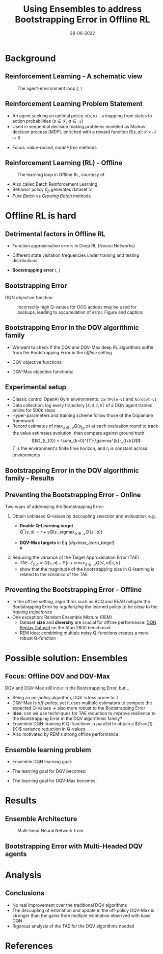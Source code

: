#+EMAIL:     m.a.gallo@student.rug.nl
#+DATE:      29-06-2022
#+TITLE:     Using Ensembles to address Bootstrapping Error in Offline RL
#+OPTIONS:   H:2 num:t toc:t \n:nil @:t ::t |:t ^:t -:t f:t *:t <:t
#+OPTIONS:   TeX:t LaTeX:t skip:nil d:nil todo:t pri:nil tags:not-in-toc
#+startup: beamer
#+LaTeX_CLASS: beamer
#+laTeX_header: \mode<beamer>{\usetheme{Madrid}}
#+beamer_frame_level: 2
#+LaTeX_header: \usepackage[super]{natbib}
#+LaTeX_header: \usepackage{url}

#+latex_header: \makeatletter
#+latex_header: \setbeamertemplate{footline}{
  #+latex_header: \leavevmode%
  #+latex_header: \hbox{%
  #+latex_header: \begin{beamercolorbox}[wd=.2\paperwidth,ht=2.25ex,dp=1ex,center]{author in head/foot}%
    #+latex_header: \usebeamerfont{author in head/foot}\insertshortauthor\expandafter\ifblank\expandafter{\beamer@shortinstitute}{}{~~(\insertshortinstitute)}
  #+latex_header: \end{beamercolorbox}%
  #+latex_header: \begin{beamercolorbox}[wd=.57\paperwidth,ht=2.25ex,dp=1ex,center]{title in head/foot}%
    #+latex_header: \usebeamerfont{title in head/foot}\insertshorttitle
  #+latex_header: \end{beamercolorbox}%
  #+latex_header: \begin{beamercolorbox}[wd=.23\paperwidth,ht=2.25ex,dp=1ex,right]{date in head/foot}%
    #+latex_header: \usebeamerfont{date in head/foot}\insertshortdate{}\hspace*{2em}
    #+latex_header: \insertframenumber{} / \inserttotalframenumber\hspace*{2ex}
  #+latex_header: \end{beamercolorbox}}%
  #+latex_header: \vskip0pt%
#+latex_header: }
#+latex_header: \makeatother

#+LaTeX_header: \author[Marco A. Gallo]{Marco A. Gallo\\ \vspace{1mm}Supervisor: Dr. Matthia Sabatelli}
#+LaTeX_header: \institute[]{University of Groningen}
#+LaTeX_header: \setbeamertemplate{itemize items}[default]
#+LaTeX_header: \setbeamertemplate{enumerate items}[default]
#+latex_header: \setbeamertemplate{caption}[numbered]
#+latex_header: \setbeamertemplate{navigation symbols}{}

* Background
** Reinforcement Learning - A schematic view
#+ATTR_LaTeX: :width \textwidth
#+name: agent_env_loop
#+caption: The agent-environment loop (\citeauthor{sutton2018reinforcement}, \citeyear{sutton2018reinforcement})
[[./online_rl_loop.jpg]]

** Reinforcement Learning Problem Statement
+ An agent seeking an optimal policy $\pi(s, a)$ - a mapping from
  states to action probabilities ($s \in \mathcal{S}$, $a \in \mathcal{A}$)
+ Used in sequential decision making problems modeled as Markov
  decision process (/MDP/), enriched with a reward function $R(s, a)
  \colon \mathcal{S} \times \mathcal{A} \mapsto \mathbb{R}$
# NOTE these do not require knowing fully the transition probabilities
# in the MDP, which are computed in expectation by estimating the value
# of a state as a proxy
+ Focus: /value-based/, /model-free/ methods

# TODO maybe comment out? no time to deal with this
# *** RL Definitions
# \fontsize{9pt}{10pt}\selectfont
# \begin{align*}
# G_t &= \sum_{k=0}^{T} \gamma^{k} r_{t+k} & \tag{Discounted cumulative reward} \\
# Q^{\pi}(s, a) &= \mathbb{E}\left[G_{t} \vert s_{t}=s, a_{t}=a, \pi\right] & \tag{State-action value function} \\
# Q^{*}(s, a) &= \mathbb{E} \ R(s, a) + \gamma \mathbb{E}_{s^{\prime} \sim P} \max_{a \in \mathcal{A}}Q^{*}(s^{\prime}, a) \tag{Bellaman optimality equation}
# \end{align*}
# G_t & \doteq \sum_{k=t+1}^{T} \gamma^{k-t-1} R_{k} & \tag{Expected discounted reward} \\
# Q^* &= \mathcal{T}^* Q^* & \\
# (\mathcal{T}^* \hat{Q})(s, a) &= R(s, a) + \gamma \mathbb{E}_{T(s'|s,a)}[\max_{a'}\hat{Q}(s', a')] \tag{Bellaman optimality equations}

** Reinforcement Learning (RL) - Offline
#+ATTR_LaTeX: :width \textwidth
#+name: offline_rl_loop
#+caption: The learning loop in Offline RL, courtesy of \citeauthor{DBLP:journals/corr/abs-2006-09359}
[[./offline_rl_sketch_2.png]]

+ Also called Batch Reinforcement Learning
+ Behavior policy $\pi_{\beta}$ generates dataset $\mathcal{D}$
+ /Pure Batch/ vs /Growing Batch/ methods

* Offline RL is hard
** Detrimental factors in Offline RL
# *** Common
# NOTE these hinder generalization
+ Function approximation errors in Deep RL (Neural Networks)
# NOTE this cannot be corrected by further interaction with the environment in the pure offline setting
+ Different state visitation frequencies under training and testing
  distributions
# *** Specific
+ *Bootstrapping error* (\citeauthor{kumar2019stabilizing},
  \citeyear{kumar2019stabilizing})

** Bootstrapping Error
# + Both the targets $Q^{*}(s^{\prime}, a^{\prime})$ and the estimates
#   $Q(s, a)$ for the Q-function regression come from the current
#   estimate $Q$
# + Q-estimates for out-of-distribution (OOD) actions - those outside of
#   \beta - arbitrarily wrong
# + Naively selecting $\max_{a^{\prime} \in A}Q(s^{\prime},
#   a^{\prime})$ as part of the regression target propagates these
#   overestimates \rightarrow /overestimation bias/
# + Happens off-policy generally, especially harmful offline: the lack
#   of further exploration cannot correct it
# NOTE
# Expressed in this form, we can see that the DQN learning goal is to
# minimize the difference between the TD-target (indicate where it is)
# and the current Q-function estimates. This regression becomes
# problematic when some actions have very high Q-values: they will be
# selected by the naive max operator to form the regression target. If
# these estimates do not match the true Q-value distribution, they will
# be accumulated in the current estimates, creating a circle of positive
# bias that overestimates the Q-values. This cannot be corrected offline
# due to lack of further exploration, which would provide information
# about the true Q-value distribution.
# NOTE
# first pic: selecting actions on the blue line, although different
# from the behavior policy, does not incur in accumulation and
# propagation of errors
# second pic: there can be actions with very high Q-values which will be
# selected by the max and cause the whole estimation to diverge from the
# ground truth
DQN objective function:
\begin{equation*}
\mathcal{L}(\theta) = \mathbb{E}_{\langle s_t, a_t, r_t, s_{t+1} \rangle \sim D}\left[(r_t + \gamma \max_{a\in\mathcal{A}}Q(s_{t+1,a;\theta^{-}}) - Q(s_t, a_t;\theta))^2\right]
\end{equation*}
# #+ATTR_LaTeX: :width \textwidth
#+name: BE_offline
#+caption: Incorrectly high Q-values for OOD actions may be used for backups, leading to accumulation of error. Figure and caption: \citeauthor{kumar}
[[./bootstrap_error_offline_rl.png]]

** Bootstrapping Error in the DQV\cite{sabatelli2020deep} algorithmic family
+ We want to check if the DQV and DQV-Max deep RL algorithms suffer
  from the Bootstrapping Error in the /offline/ setting
+ DQV objective functions:
  \fontsize{9pt}{10pt}\selectfont
  \begin{align}
  \mathcal{L}(\phi) &= \mathbb{E}_{\langle s_t, a_t, r_t, s_{t+1} \rangle \sim D}\left[(r_t + \gamma V(s_{t+1};\phi^{-}) - V(s_t;\phi))^2\right] \\
  \mathcal{L}(\theta) &= \mathbb{E}_{\langle s_t, a_t, r_t, s_{t+1} \rangle \sim D}\left[(r_t + \gamma V(s_{t+1};\phi^{-}) - Q(s_t;\theta))^2\right]
  \end{align}
+ DQV-Max objective functions:
  \fontsize{9pt}{10pt}\selectfont
  #+name: dqvmax_learn_target
  \begin{align}
  \mathcal{L}(\phi) &= \mathbb{E}_{\langle s_t, a_t, r_t, s_{t+1} \rangle \sim D}\left[(r_t + \gamma \max_{a\in\mathcal{A}}Q(s_{t+1},a;\theta^{-}) - V(s_t;\phi))^2\right] \\
  \mathcal{L}(\theta) &= \mathbb{E}_{\langle s_t, a_t, r_t, s_{t+1} \rangle \sim D}\left[(r_t + \gamma V(s_{t+1};\phi) - Q(s_t, a_t;\theta))^2\right]
  \end{align}

** Experimental setup
+ Classic control OpenAI Gym environments: =CartPole-v1= and
  =Acrobot-v1=
+ Data collection: log every trajectory $\langle
  s,a,r,s^{\prime}\rangle$ of a DQN\cite{mnih2013playing} agent
  trained online for 500k steps
+ Hyper-parameters and training scheme follow those of the
  Dopamine\cite{castro18dopamine} framework
+ Record estimates of $\max_{a \in \mathcal{A}}Q(s_{t_{0}}, a)$ at each
  evaluation round to track the value estimates evolution, then compare
  against ground truth
  $$G_{t_{0}} = \sum_{k=0}^{T}{\gamma^{k}r_{t+k}}$$
  $T$ is the environment's finite time horizon, and $r_{t}$
  is constant across environments

** Bootstrapping Error in the DQV algorithmic family - Results
#+ATTR_LaTeX: :width \textwidth
[[./dshift_plots_normal.png]]

** Preventing the Bootstrapping Error - Online
Two ways of addressing the Bootstrapping Error:
\vspace{1mm}
1. Obtain unbiased Q-values by decoupling /selection/ and
   /evaluation/, e.g.
   + \textbf{Double Q-Learning target}\cite{van2016deep} \\
     \vspace{1mm}
     $Q^{*}\left(s, a\right) = r +\gamma Q\left(s^{\prime},
     \operatorname{argmax}_{a \in \mathcal{A}} Q^{\prime}\left(s', a \right)\right)$
     \vspace{1mm}
   + \textbf{DQV-Max targets} in Eq.([[dqvmax_learn_target]]) \\
     # \vspace{1mm}
     # $V^{*}(s) = r +\gamma \max_{a \in \mathcal{A}}Q(s^{\prime}, a)$ \\
     # \vspace{1mm}
     # $Q^{*}(s, a) = r +\gamma V(s^{\prime})$
     \vspace{1mm}
2. Reducing the variance of the Target Approximation Error (TAE)\cite{anschel2017averaged}
     \vspace{1mm}
   + TAE: $Z_{s, a} = Q(s, a) - \mathbb{E}[r + \gamma \max_{a \in \mathcal{A}} Q(s', a) \vert s, a]$
     \vspace{1mm}
   + \citeauthor{anschel2017averaged} show that the magnitude of the
     bootstrapping bias in Q-learning is related to the /variance/ of
     the TAE

** Preventing the Bootstrapping Error - Offline
+ In the offline setting, algorithms such as BCQ\cite{fujimoto2019off}
  and BEAR\cite{kumar2019stabilizing} mitigate the Bootstrapping Error
  by /regularizing/ the learned policy to be /close/ to the /training
  trajectories/
+ One exception: Random Ensemble Mixture
  (REM)\cite{agarwal2020optimistic}
  - Dataset *size* and *diversity* are crucial for offline
    performance: [[https://research.google/tools/datasets/dqn-replay/][DQN Replay Dataset]] on the Atari 2600 benchmark
  - REM idea: combining multiple noisy Q-functions creates a more
    robust Q-function

* Possible solution: Ensembles
** Focus: Offline DQV and DQV-Max
DQV and DQV-Max still incur in the Bootstrapping Error, but...
+ Being an /on-policy/ algorithm, DQV is less prone to it
+ DQV-Max is /off-policy/, yet it uses multiple estimators to compute
  the expected Q-values \rightarrow also more robust to the
  Bootstrapping Error
+ *Idea*: can we use techniques for TAE reduction to improve resilience
  to the Bootstrapping Error in the DQV algorithmic family?
+ Ensemble DQN\cite{anschel2017averaged}: training $K$ Q-functions in
  parallel to obtain a $\frac{1}{K}$ variance reduction in Q-values
+ Also motivated by REM's strong offline performance
** Ensemble learning problem
\fontsize{9pt}{10pt}\selectfont
+ Ensemble DQN learning goal:
  \begin{align}
  \mathcal{L}(\theta) &= \frac{1}{K}\sum_{k=0}^{k-1}\mathbb{E}_{\langle s_t, a_t, r_t, s_{t+1} \rangle \sim D}\left[(r_t + \gamma \max_{a\in\mathcal{A}}Q(s_{t+1,a;\theta_{k}^{-}}) - Q(s_t, a_t;\theta_{k}))^2\right]
  \end{align}
+ The learning goal for DQV becomes:
  \begin{align}
  \mathcal{L}(\phi) &= \frac{1}{K}\sum_{k=0}^{k-1}\mathbb{E}_{\langle s_t, a_t, r_t, s_{t+1} \rangle \sim D}\left[(r_t + \gamma V(s_{t+1};\phi_{k}^{-}) - V(s_t;\phi_{k}))^2\right] \\
  \mathcal{L}(\theta) &= \frac{1}{K}\sum_{k=0}^{k-1}\mathbb{E}_{\langle s_t, a_t, r_t, s_{t+1} \rangle \sim D}\left[(r_t + \gamma V(s_{t+1};\phi_{k}^{-}) - Q(s_t, a_t;\theta))^2\right]
  \end{align}
+ The learning goal for DQV-Max becomes:
  #+name: dqvmax_learn_target
  \begin{align}
  \mathcal{L}(\phi) &= \frac{1}{K}\sum_{k=0}^{k-1}\mathbb{E}_{\langle s_t, a_t, r_t, s_{t+1} \rangle \sim D}\left[(r_t + \gamma \max_{a\in\mathcal{A}}Q(s_{t+1},a;\theta_{k}^{-}) - V(s_t;\phi_{k}))^2\right] \\
  \mathcal{L}(\theta) &= \frac{1}{K}\sum_{k=0}^{k-1}\mathbb{E}_{\langle s_t, a_t, r_t, s_{t+1} \rangle \sim D}\left[(r_t + \gamma V(s_{t+1};\phi_{k}) - Q(s_t, a_t;\theta_{k}))^2\right]
  \end{align}
* Results
** Ensemble Architecture
  #+ATTR_LaTeX: :width .45\textwidth
  #+name: hydra_arch
  #+caption: Multi-head Neural Network from \citeauthor{agarwal2020optimistic}
  [[./hydra_nn_arch.png]]

** Bootstrapping Error with Multi-Headed DQV agents
#+ATTR_LaTeX: :width \textwidth
[[./dshift_plots_ensembles.png]]

* Analysis
** Conclusions
+ No real improvement over the traditional DQV algorithms
+ The decoupling of estimation and update in the off-policy DQV-Max
  is stronger than the gains from multiple estimation observed with
  base DQN
+ Rigorous analysis of the TAE for the DQV algorithms needed
# ** Ongoing work
# + Ensemble on different networks
# + Experiments on Atari 2600 benchmark using the [[https://research.google/tools/datasets/dqn-replay/][DQN Replay Dataset]]
# + Experiments with datasets of different quality
* References
\begin{frame}[allowframebreaks]{References}
\bibliographystyle{apalike}
\bibliography{bibliography}
\end{frame}

